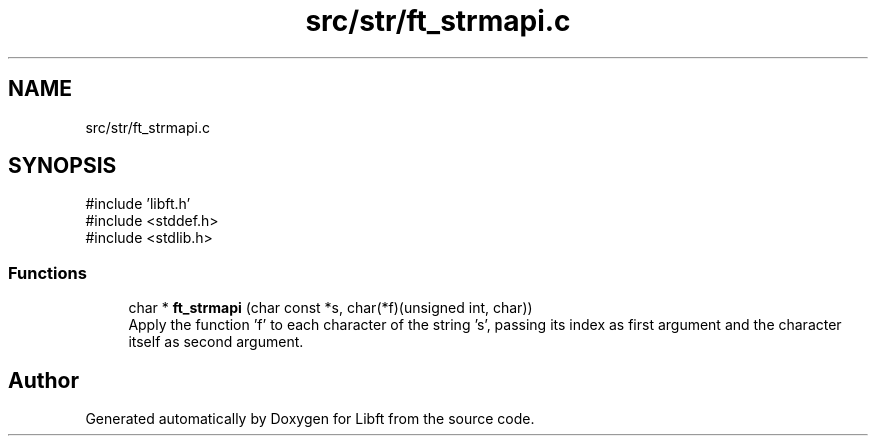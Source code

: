 .TH "src/str/ft_strmapi.c" 3 "Libft" \" -*- nroff -*-
.ad l
.nh
.SH NAME
src/str/ft_strmapi.c
.SH SYNOPSIS
.br
.PP
\fR#include 'libft\&.h'\fP
.br
\fR#include <stddef\&.h>\fP
.br
\fR#include <stdlib\&.h>\fP
.br

.SS "Functions"

.in +1c
.ti -1c
.RI "char * \fBft_strmapi\fP (char const *s, char(*f)(unsigned int, char))"
.br
.RI "Apply the function ’f’ to each character of the string ’s’, passing its index as first argument and the character itself as second argument\&. "
.in -1c
.SH "Author"
.PP 
Generated automatically by Doxygen for Libft from the source code\&.
